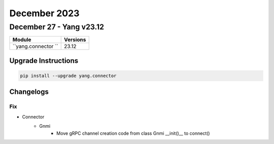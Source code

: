 December 2023
==========

December 27 - Yang v23.12
------------------------



+-------------------------------+-------------------------------+
| Module                        | Versions                      |
+===============================+===============================+
| ``yang.connector ``           | 23.12                         |
+-------------------------------+-------------------------------+

Upgrade Instructions
^^^^^^^^^^^^^^^^^^^^

.. code-block:: bash

    pip install --upgrade yang.connector




Changelogs
^^^^^^^^^^
--------------------------------------------------------------------------------
                                      Fix
--------------------------------------------------------------------------------

* Connector
    * Gnmi
        * Move gRPC channel creation code from class Gnmi __init()__ to connect()

